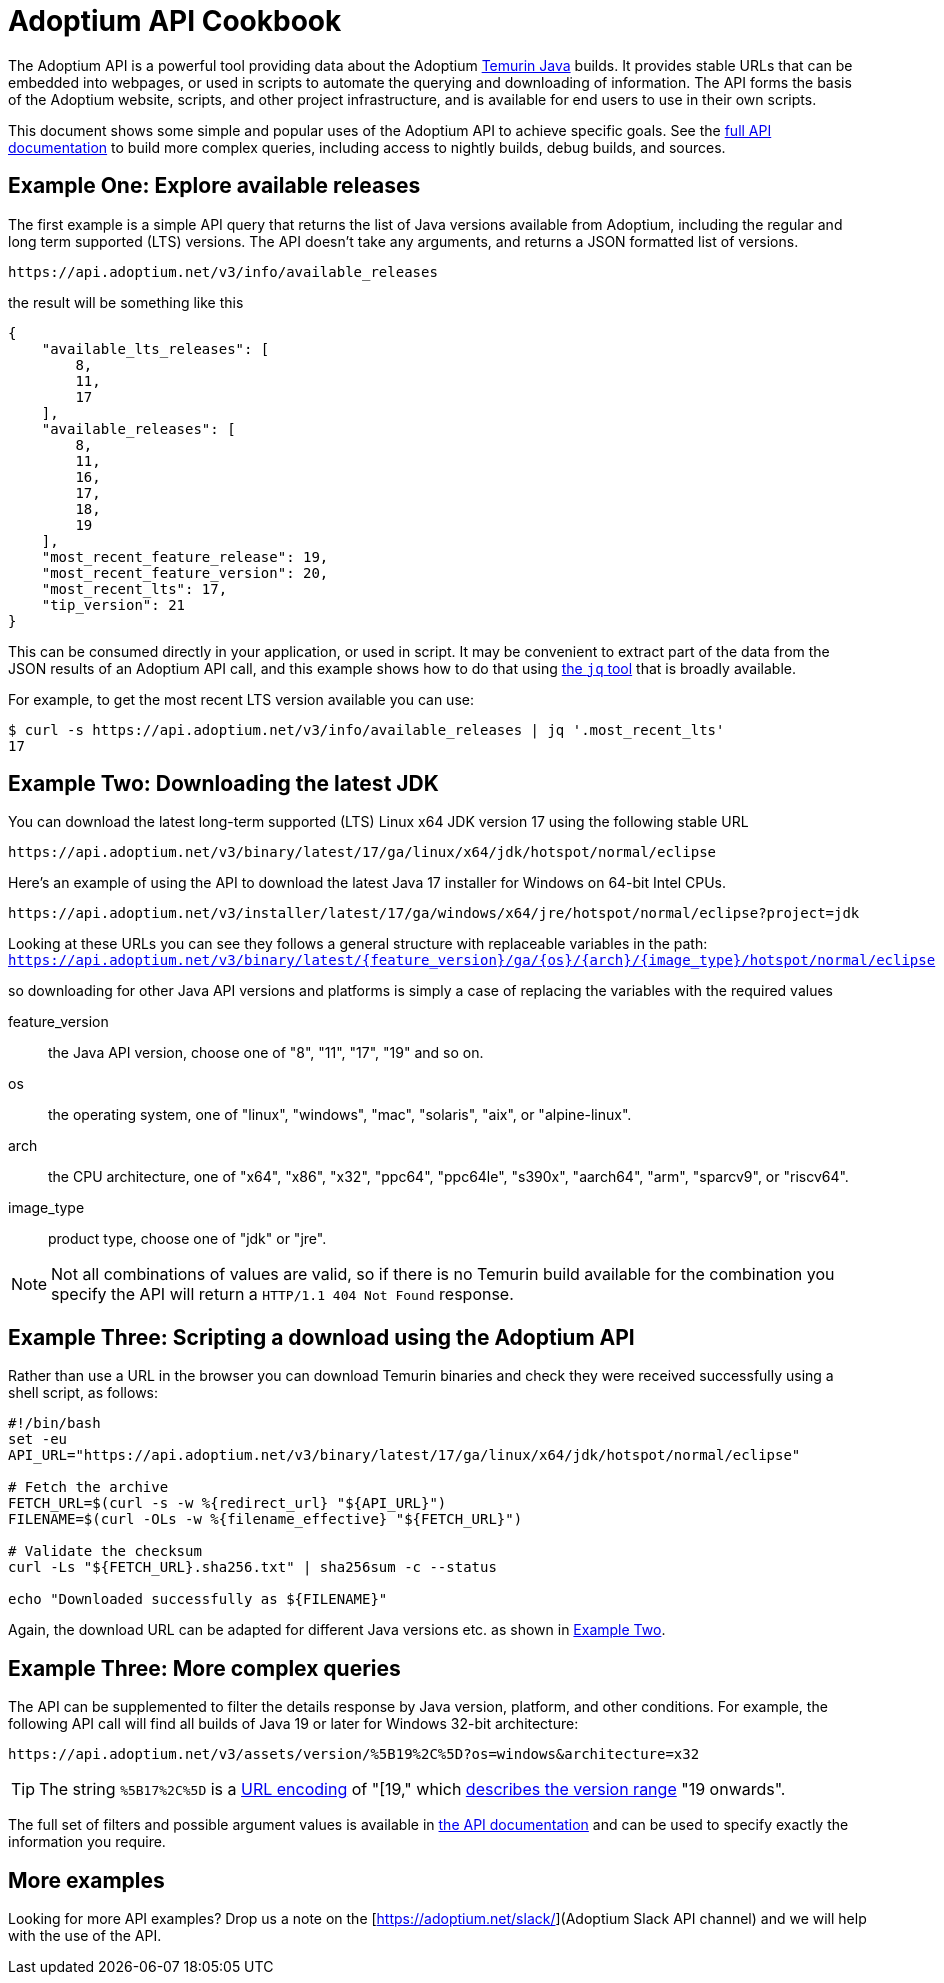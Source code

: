 = Adoptium API Cookbook

The Adoptium API is a powerful tool providing data about the Adoptium
https://adoptium.net/temurin/[Temurin Java] builds. It provides stable URLs that can be embedded into webpages, or used in scripts to automate the querying and downloading of information. The API forms the basis of the Adoptium website, scripts, and other project infrastructure, and is available for end users to use in their own scripts.

This document shows some simple and popular uses of the Adoptium API to achieve specific goals. See the
https://api.adoptium.net/q/swagger-ui/[full API documentation]
to build more complex queries, including access to nightly builds, debug builds, and sources.

== Example One: Explore available releases

The first example is a simple API query that returns the list of Java versions available from Adoptium, including the regular and long term supported (LTS) versions. The API doesn't take any arguments, and returns a JSON formatted list of versions.

[source,html]
https://api.adoptium.net/v3/info/available_releases

the result will be something like this

[code,json]
----
{
    "available_lts_releases": [
        8,
        11,
        17
    ],
    "available_releases": [
        8,
        11,
        16,
        17,
        18,
        19
    ],
    "most_recent_feature_release": 19,
    "most_recent_feature_version": 20,
    "most_recent_lts": 17,
    "tip_version": 21
}
----

This can be consumed directly in your application, or used in script. It may be convenient to extract part of the data from the JSON results of an Adoptium API call, and this example shows how to do that using
https://stedolan.github.io/jq/[the `jq` tool] that is broadly available.

For example, to get the most recent LTS version available you can use:

[source, bash]
----
$ curl -s https://api.adoptium.net/v3/info/available_releases | jq '.most_recent_lts'
17
----

[#example-two]
== Example Two: Downloading the latest JDK

You can download the latest long-term supported (LTS) Linux x64 JDK version 17 using the following stable URL

[source, html]
----
https://api.adoptium.net/v3/binary/latest/17/ga/linux/x64/jdk/hotspot/normal/eclipse
----

Here's an example of using the API to download the latest Java 17 installer for Windows on 64-bit Intel CPUs.

[source,html]
https://api.adoptium.net/v3/installer/latest/17/ga/windows/x64/jre/hotspot/normal/eclipse?project=jdk

****
Looking at these URLs you can see they follows a general structure with replaceable variables in the path:
`https://api.adoptium.net/v3/binary/latest/{feature_version}/ga/{os}/{arch}/{image_type}/hotspot/normal/eclipse`

so downloading for other Java API versions and platforms is simply a case of replacing the variables with the required values

[unordered.stack]
feature_version:: the Java API version, choose one of "8", "11", "17", "19" and so on.
os:: the operating system, one of "linux", "windows", "mac", "solaris", "aix", or "alpine-linux".
arch:: the CPU architecture, one of "x64", "x86", "x32", "ppc64", "ppc64le", "s390x", "aarch64", "arm", "sparcv9", or "riscv64".
image_type:: product type, choose one of "jdk" or "jre".
 
[NOTE]
Not all combinations of values are valid, so if there is no Temurin build available for the combination you specify the API will return a `HTTP/1.1 404 Not Found` response.
****


== Example Three: Scripting a download using the Adoptium API

Rather than use a URL in the browser you can download Temurin binaries and check they were received successfully using a shell script, as follows:

[source, bash]
----
#!/bin/bash
set -eu
API_URL="https://api.adoptium.net/v3/binary/latest/17/ga/linux/x64/jdk/hotspot/normal/eclipse"

# Fetch the archive
FETCH_URL=$(curl -s -w %{redirect_url} "${API_URL}")
FILENAME=$(curl -OLs -w %{filename_effective} "${FETCH_URL}")

# Validate the checksum
curl -Ls "${FETCH_URL}.sha256.txt" | sha256sum -c --status

echo "Downloaded successfully as ${FILENAME}"
----

Again, the download URL can be adapted for different Java versions etc. as shown in <<example-two,Example Two>>.


== Example Three: More complex queries

The API can be supplemented to filter the details response by Java version, platform, and other conditions. For example, the following API call will find all builds of Java 19 or later for Windows 32-bit architecture:

[source,html]
https://api.adoptium.net/v3/assets/version/%5B19%2C%5D?os=windows&architecture=x32

[TIP]
The string `%5B17%2C%5D` is a 
https://www.urldecoder.org/[URL encoding] of "[19," which
https://maven.apache.org/enforcer/enforcer-rules/versionRanges.html[describes the version range] "19 onwards".

The full set of filters and possible argument values is available in
https://api.adoptium.net/q/swagger-ui/[the API documentation]
and can be used to specify exactly the information you require.

== More examples

Looking for more API examples? Drop us a note on the
[https://adoptium.net/slack/](Adoptium Slack API channel)
and we will help with the use of the API.

